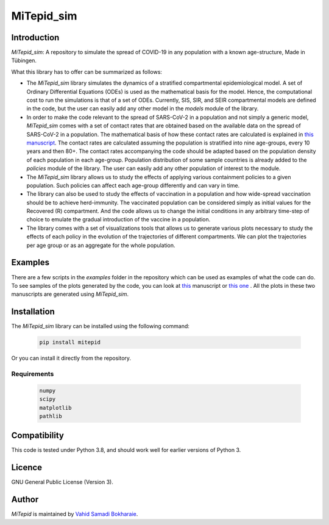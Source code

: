 MiTepid_sim
===========

.. image:: https://img.shields.io/pypi/v/mitepid.svg
    :target: https://pypi.python.org/pypi/mitepid
    :alt: Latest PyPI version
.. image:: https://img.shields.io/badge/License-GPLv3-blue.svg
    :target: https://www.gnu.org/licenses/gpl-3.0

Introduction
------------

`MiTepid_sim`: A repository to simulate the spread of COVID-19 in any population with a known age-structure, Made in Tübingen.

What this library has to offer can be summarized as follows:

* The `MiTepid_sim` library simulates the dynamics of a stratified compartmental epidemiological model. A set of Ordinary Differential Equations (ODEs) is used as the mathematical basis for the model. Hence, the computational cost to run the simulations is that of a set of ODEs. Currently, SIS, SIR, and SEIR compartmental models are defined in the code, but the user can easily add any other model in the `models` module of the library.


* In order to make the code relevant to the spread of SARS-CoV-2 in a population and not simply a generic model,  `MiTepid_sim` comes with a set of contact rates that are obtained based on the available data on the spread of SARS-CoV-2 in a population. The mathematical basis of how these contact rates are calculated is explained in `this manuscript <https://people.tuebingen.mpg.de/vbokharaie/pdf_files/SARS_CoV_2_Containment_Vaccination_Modelling_submitted.pdf>`_. The contact rates are calculated assuming the population is stratified into nine age-groups, every 10 years and then 80+. The contact rates accompanying the code should be adapted based on the population density of each population in each age-group. Population distribution of some sample countries is already added to the `policies` module of the library. The user can easily add any other population of interest to the module.

* The `MiTepid_sim` library allows us to study the effects of applying various containment policies to a given population. Such policies can affect each age-group differently and can vary in time.

* The library can also be used to study the effects of vaccination in a population and how wide-spread vaccination should be to achieve herd-immunity. The vaccinated population can be considered simply as initial values for the Recovered (R) compartment. And the code allows us to change the initial conditions in any arbitrary time-step of choice to emulate the gradual introduction of the vaccine in a population.

* The library comes with a set of visualizations tools that allows us to generate various plots necessary to study the effects of each policy in the evolution of the trajectories of different compartments. We can plot the trajectories per age group or as an aggregate for the whole population.

Examples
--------

There are a few scripts in the `examples` folder in the repository which can be used as examples of what the code can do. To see samples of the plots generated by the code, you can look at `this <https://people.tuebingen.mpg.de/vbokharaie/pdf_files/SARS_CoV_2_Containment_Vaccination_Modelling_submitted.pdf>`_ manuscript or `this one <http://people.tuebingen.mpg.de/vbokharaie/pdf_files/Quantifying_COVID19_Containment_Policies.pdf>`_ . All the plots in these two manuscripts are generated using `MiTepid_sim`.

Installation
------------
The `MiTepid_sim` library can be installed using the following command:

 .. code-block:: bash

    pip install mitepid

Or you can install it directly from the repository.

Requirements
^^^^^^^^^^^^

 .. code-block:: python

    numpy
    scipy
    matplotlib
    pathlib


Compatibility
-------------

This code is tested under Python 3.8, and should work well for earlier versions of Python 3.

Licence
-------
GNU General Public License (Version 3).


Author
-------

`MiTepid` is maintained by `Vahid Samadi Bokharaie <vahid.bokharaie@protonmail.com>`_.

